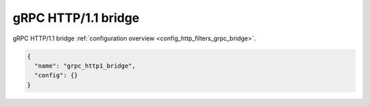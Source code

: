 .. _config_http_filters_grpc_bridge_v1:

gRPC HTTP/1.1 bridge
====================

gRPC HTTP/1.1 bridge :ref:`configuration overview <config_http_filters_grpc_bridge>`.

.. code-block:: json

  {
    "name": "grpc_http1_bridge",
    "config": {}
  }
